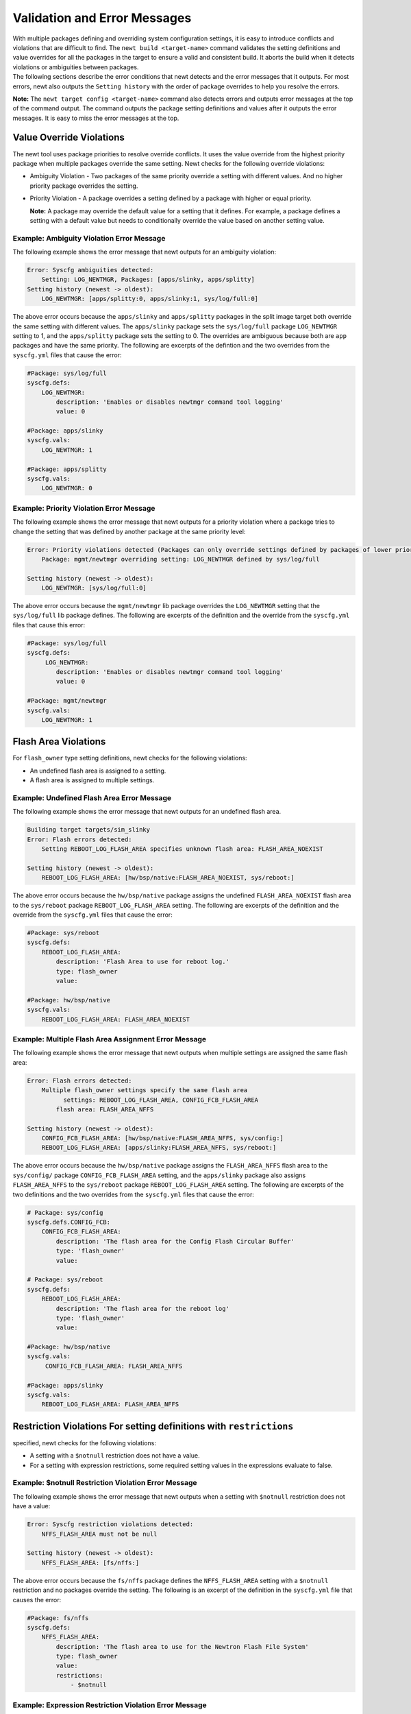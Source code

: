 Validation and Error Messages
-----------------------------

| With multiple packages defining and overriding system configuration
  settings, it is easy to introduce conflicts and violations that are
  difficult to find. The ``newt build <target-name>`` command validates
  the setting definitions and value overrides for all the packages in
  the target to ensure a valid and consistent build. It aborts the build
  when it detects violations or ambiguities between packages.
| The following sections describe the error conditions that newt detects
  and the error messages that it outputs. For most errors, newt also
  outputs the ``Setting history`` with the order of package overrides to
  help you resolve the errors.

**Note:** The ``newt target config <target-name>`` command also detects
errors and outputs error messages at the top of the command output. The
command outputs the package setting definitions and values after it
outputs the error messages. It is easy to miss the error messages at the
top.

Value Override Violations
~~~~~~~~~~~~~~~~~~~~~~~~~

The newt tool uses package priorities to resolve override conflicts. It
uses the value override from the highest priority package when multiple
packages override the same setting. Newt checks for the following
override violations:

-  Ambiguity Violation - Two packages of the same priority override a
   setting with different values. And no higher priority package
   overrides the setting.
-  Priority Violation - A package overrides a setting defined by a
   package with higher or equal priority.

   **Note:** A package may override the default value for a setting that
   it defines. For example, a package defines a setting with a default
   value but needs to conditionally override the value based on another
   setting value.

Example: Ambiguity Violation Error Message
^^^^^^^^^^^^^^^^^^^^^^^^^


The following example shows the error message that newt outputs for an
ambiguity violation:

.. code-block:: console


    Error: Syscfg ambiguities detected:
        Setting: LOG_NEWTMGR, Packages: [apps/slinky, apps/splitty]
    Setting history (newest -> oldest):
        LOG_NEWTMGR: [apps/splitty:0, apps/slinky:1, sys/log/full:0]

The above error occurs because the ``apps/slinky`` and ``apps/splitty``
packages in the split image target both override the same setting with
different values. The ``apps/slinky`` package sets the ``sys/log/full``
package ``LOG_NEWTMGR`` setting to 1, and the ``apps/splitty`` package
sets the setting to 0. The overrides are ambiguous because both are
``app`` packages and have the same priority. The following are excerpts
of the defintion and the two overrides from the ``syscfg.yml`` files
that cause the error:

.. code-block:: console


    #Package: sys/log/full
    syscfg.defs:
        LOG_NEWTMGR:
            description: 'Enables or disables newtmgr command tool logging'
            value: 0

    #Package: apps/slinky
    syscfg.vals:
        LOG_NEWTMGR: 1

    #Package: apps/splitty
    syscfg.vals:
        LOG_NEWTMGR: 0

Example: Priority Violation Error Message
^^^^^^^^^^^^^^^^^^^^^^^^^^^^^^^^^^^^^^^^^

The following example shows the error message that newt outputs for a
priority violation where a package tries to change the setting that was
defined by another package at the same priority level:

.. code-block:: console


    Error: Priority violations detected (Packages can only override settings defined by packages of lower priority):
        Package: mgmt/newtmgr overriding setting: LOG_NEWTMGR defined by sys/log/full

    Setting history (newest -> oldest):
        LOG_NEWTMGR: [sys/log/full:0]

The above error occurs because the ``mgmt/newtmgr`` lib package
overrides the ``LOG_NEWTMGR`` setting that the ``sys/log/full`` lib
package defines. The following are excerpts of the definition and the
override from the ``syscfg.yml`` files that cause this error:

.. code-block:: console


    #Package: sys/log/full
    syscfg.defs:
         LOG_NEWTMGR:
            description: 'Enables or disables newtmgr command tool logging'
            value: 0

    #Package: mgmt/newtmgr
    syscfg.vals:
        LOG_NEWTMGR: 1

Flash Area Violations
~~~~~~~~~~~~~~~~~~~~~

For ``flash_owner`` type setting definitions, newt checks for the
following violations:

-  An undefined flash area is assigned to a setting.
-  A flash area is assigned to multiple settings.

Example: Undefined Flash Area Error Message
^^^^^^^^^^^^^^^^^^^^^^^^^^^^^^^^^^^^^^^^^^^

The following example shows the error message that newt outputs for an
undefined flash area.

.. code-block:: console


    Building target targets/sim_slinky
    Error: Flash errors detected:
        Setting REBOOT_LOG_FLASH_AREA specifies unknown flash area: FLASH_AREA_NOEXIST

    Setting history (newest -> oldest):
        REBOOT_LOG_FLASH_AREA: [hw/bsp/native:FLASH_AREA_NOEXIST, sys/reboot:]

The above error occurs because the ``hw/bsp/native`` package assigns the
undefined ``FLASH_AREA_NOEXIST`` flash area to the ``sys/reboot``
package ``REBOOT_LOG_FLASH_AREA`` setting. The following are excerpts of
the definition and the override from the ``syscfg.yml`` files that cause
the error:

.. code-block:: console


    #Package: sys/reboot
    syscfg.defs:
        REBOOT_LOG_FLASH_AREA:
            description: 'Flash Area to use for reboot log.'
            type: flash_owner
            value:

    #Package: hw/bsp/native
    syscfg.vals:
        REBOOT_LOG_FLASH_AREA: FLASH_AREA_NOEXIST

Example: Multiple Flash Area Assignment Error Message
^^^^^^^^^^^^^^^^^^^^^^^^^^^^^^^^^^^^^^^^^^^^^^^^^^^^^

The following example shows the error message that newt outputs when
multiple settings are assigned the same flash area:

.. code-block:: console


    Error: Flash errors detected:
        Multiple flash_owner settings specify the same flash area
              settings: REBOOT_LOG_FLASH_AREA, CONFIG_FCB_FLASH_AREA
            flash area: FLASH_AREA_NFFS

    Setting history (newest -> oldest):
        CONFIG_FCB_FLASH_AREA: [hw/bsp/native:FLASH_AREA_NFFS, sys/config:]
        REBOOT_LOG_FLASH_AREA: [apps/slinky:FLASH_AREA_NFFS, sys/reboot:]

The above error occurs because the ``hw/bsp/native`` package assigns the
``FLASH_AREA_NFFS`` flash area to the ``sys/config/`` package
``CONFIG_FCB_FLASH_AREA`` setting, and the ``apps/slinky`` package also
assigns ``FLASH_AREA_NFFS`` to the ``sys/reboot`` package
``REBOOT_LOG_FLASH_AREA`` setting. The following are excerpts of the two
definitions and the two overrides from the ``syscfg.yml`` files that
cause the error:

.. code-block:: console


    # Package: sys/config
    syscfg.defs.CONFIG_FCB:
        CONFIG_FCB_FLASH_AREA:
            description: 'The flash area for the Config Flash Circular Buffer'
            type: 'flash_owner'
            value:

    # Package: sys/reboot
    syscfg.defs:
        REBOOT_LOG_FLASH_AREA:
            description: 'The flash area for the reboot log'
            type: 'flash_owner' 
            value:

    #Package: hw/bsp/native
    syscfg.vals:
         CONFIG_FCB_FLASH_AREA: FLASH_AREA_NFFS

    #Package: apps/slinky
    syscfg.vals: 
        REBOOT_LOG_FLASH_AREA: FLASH_AREA_NFFS

Restriction Violations For setting definitions with ``restrictions``
~~~~~~~~~~~~~~~~~~~~~~~~~

specified, newt checks for the following violations:

-  A setting with a ``$notnull`` restriction does not have a value.
-  For a setting with expression restrictions, some required setting
   values in the expressions evaluate to false.

Example: $notnull Restriction Violation Error Message
^^^^^^^^^^^^^^^^^^^^^^^^^^^^^^^^^^^^^^^^^^^^^^^^^^^^^

The following example shows the error message that newt outputs when a
setting with ``$notnull`` restriction does not have a value:

.. code-block:: console


    Error: Syscfg restriction violations detected:
        NFFS_FLASH_AREA must not be null 

    Setting history (newest -> oldest):
        NFFS_FLASH_AREA: [fs/nffs:]

The above error occurs because the ``fs/nffs`` package defines the
``NFFS_FLASH_AREA`` setting with a ``$notnull`` restriction and no
packages override the setting. The following is an excerpt of the
definition in the ``syscfg.yml`` file that causes the error:

.. code-block:: console


    #Package: fs/nffs
    syscfg.defs:
        NFFS_FLASH_AREA:
            description: 'The flash area to use for the Newtron Flash File System'
            type: flash_owner
            value:
            restrictions:
                - $notnull

Example: Expression Restriction Violation Error Message
^^^^^^^^^^^^^^^^^^^^^^^^^^^^^^^^^^^^^^^^^^^^^^^^^^^^^^^

The following example shows the error message that newt outputs for an
expression restriction violation:

.. code-block:: console


    Error: Syscfg restriction violations detected:
        CONFIG_FCB=1 requires CONFIG_FCB_FLASH_AREA be set, but CONFIG_FCB_FLASH_AREA=

    Setting history (newest -> oldest):
        CONFIG_FCB: [targets/sim_slinky:1, sys/config:0]
        CONFIG_FCB_FLASH_AREA: [sys/config:]

The above error occurs because the ``sys/config`` package defines the
``CONFIG_FCB`` setting with a restriction that when set, requires that
the ``CONFIG_FCB_FLASH_AREA`` setting must also be set. The following
are excerpts of the definition and the override from the ``syscfg.yml``
files that cause the error:

.. code-block:: console


    # Package:  sys/config
    syscfg.defs:
        CONFIG_FCB:
            description: 'Uses Config Flash Circular Buffer'
            value: 0
            restrictions:
                - '!CONFIG_NFFS'
                - 'CONFIG_FCB_FLASH_AREA'

    # Package: targets/sim_slinky
    syscfg.vals:
        CONFIG_FCB: 1

Task Priority Violations
~~~~~~~~~~~~~~~~~~~~~~~~~


For ``task_priority`` type setting definitions, newt checks for the
following violations:

-  A task priority number is assigned to multiple settings.
-  The task priority number is greater than 239.

Example: Duplicate Task Priority Assignment Error Message
^^^^^^^^^^^^^^^^^^^^^^^^^^^^^^^^^^^^^^^^^^^^^^^^^^^^^^^^^

The following example shows the error message that newt outputs when a
task priority number is assigned to multiple settings.

**Note:** The settings used in this example are not actual
``apps/slinky`` and ``sys/shell`` settings. These settings are created
for this example because currently only one Mynewt package defines a
``task_priority`` type setting.

.. code-block:: console


    Error: duplicate priority value: setting1=SHELL_TASK_PRIORITY setting2=SLINKY_TASK_PRIORITY pkg1=apps/slinky pkg2=sys/shell value=1

The above error occurs because the ``apps/slinky`` package defines a
``SLINKY_TASK_PRIORITY`` setting with a default task priority of 1 and
the ``sys/shell`` package also defines a ``SHELL_TASK_PRIORITY`` setting
with a default task priority of 1.

Example: Invalid Task Priority Error Message
^^^^^^^^^^^^^^^^^^^^^^^^^^^^^^^^^^^^^^^^^^^^

The following example shows the error message that newt outputs when a
setting is assigned an invalid task priority value:

.. code-block:: console


    Error: invalid priority value: value too great (> 239); setting=SLINKY_TASK_PRIORITY value=240 pkg=apps/slinky

The above error occurs because the ``apps/slinky`` package defines the
``SLINKY_TASK_PRIORITY`` setting with 240 for the default task priority
value.

**Note:** Newt does not output the ``Setting history`` with task
priority violation error messages.

Duplicate System Configuration Setting Definition
~~~~~~~~~~~~~~~~~~~~~~~~~


A setting definition must be unique. Newt checks that only one package
in the target defines a setting. The following example shows the error
message that newt outputs when multiple packages define the
``LOG_NEWTMGR`` setting:

.. code-block:: console


    Error: setting LOG_NEWTMGR redefined

**Note:** Newt does not output the ``Setting history`` with duplicate
setting error messages. ###Override of Undefined System Configuration
Setting

The ``newt build`` command ignores overrides of undefined system
configuration settings. The command does not print a warning when you
run it with the default log level. If you override a setting and the
value is not assigned to the setting, you may have misspelled the
setting name or a package no longer defines the setting. You have two
options to troubleshoot this problem:

-  Run the ``newt target config show`` command to see the configuration
   setting definitions and overrides.
-  Run the ``newt build -ldebug`` command to build your target with
   DEBUG log level.

Note: The ``newt build -ldebug`` command generates lots of output and we
recommend that you use the ``newt target config show`` command option.
####Example: Ignoring Override of Undefined Setting Message

The following example shows that the ``apps/slinky`` application
overrides the ``LOG_NEWTMGR`` setting but omits the **T** as an example
of an error and overrides the misspelled **LOG\_NEWMGR** setting. Here
is an excerpt from its ``syscfg.yml`` file:

.. code-block:: console

    #package: apps/slinky
    syscfg.vals:
        # Enable the shell task.
        SHELL_TASK: 1
            ...

        # Enable newtmgr commands.
        STATS_NEWTMGR: 1
        LOG_NEWMGR: 1

 The ``newt target config show slinky_sim`` command outputs the
following WARNING message:

.. code-block:: console


    2017/02/18 17:19:12.119 [WARNING] Ignoring override of undefined settings:
    2017/02/18 17:19:12.119 [WARNING]     LOG_NEWMGR
    2017/02/18 17:19:12.119 [WARNING]     NFFS_FLASH_AREA
    2017/02/18 17:19:12.119 [WARNING] Setting history (newest -> oldest):
    2017/02/18 17:19:12.119 [WARNING]     LOG_NEWMGR: [apps/slinky:1]
    2017/02/18 17:19:12.119 [WARNING]     NFFS_FLASH_AREA: [hw/bsp/native:FLASH_AREA_NFFS]

The ``newt build -ldebug slinky_sim`` command outputs the following
DEBUG message:

.. code-block:: console


    2017/02/18 17:06:21.451 [DEBUG] Ignoring override of undefined settings:
    2017/02/18 17:06:21.451 [DEBUG]     LOG_NEWMGR
    2017/02/18 17:06:21.451 [DEBUG]     NFFS_FLASH_AREA
    2017/02/18 17:06:21.451 [DEBUG] Setting history (newest -> oldest):
    2017/02/18 17:06:21.451 [DEBUG]     LOG_NEWMGR: [apps/slinky:1]
    2017/02/18 17:06:21.451 [DEBUG]     NFFS_FLASH_AREA: [hw/bsp/native:FLASH_AREA_NFFS]

BSP Package Overrides Undefined Configuration Settings
^^^^^^^^^^^^^^^^^^^


You might see a warning that indicates your application's BSP package is
overriding some undefined settings. As you can see from the previous
example, the WARNING message shows that the ``hw/bsp/native`` package is
overriding the undefined ``NFFS_FLASH_AREA`` setting. This is not an
error because of the way a BSP package defines and assigns its flash
areas to packages that use flash memory.

A BSP package defines, in its ``bsp.yml`` file, a flash area map of the
flash areas on the board. A package that uses flash memory must define a
flash area configuration setting name. The BSP package overrides the
package's flash area setting with one of the flash areas from its flash
area map. A BSP package overrides the flash area settings for all
packages that use flash memory because it does not know the packages
that an application uses. When an application does not include one of
these packages, the flash area setting for the package is undefined. You
will see a message that indicates the BSP package overrides this
undefined setting.

Here are excerpts from the ``hw/bsp/native`` package's ``bsp.yml`` and
``syscfg.yml`` files for the ``slinky_sim`` target. The BSP package
defines the flash area map in its ``bsp.yml`` file and overrides the
flash area settings for all packages in its ``syscfg.yml`` file. The
``slinky_sim`` target does not use the ``fs/nffs`` package which defines
the ``NFFS_FLASH_AREA`` setting. Newt warns that the ``hw/bsp/native``
packages overrides the undefined ``NFFS_FLASH_AREA`` setting.

.. code-block:: consoles


    # hw/bsp/native bsp.yml
    bsp.flash_map:
        areas:
            # System areas.
            FLASH_AREA_BOOTLOADER:
                device: 0
                offset: 0x00000000
                size: 16kB

                ...

            FLASH_AREA_IMAGE_SCRATCH:
                device: 0
                offset: 0x000e0000
                size: 128kB

            # User areas.
            FLASH_AREA_REBOOT_LOG:
                user_id: 0
                device: 0
                offset: 0x00004000
                size: 16kB
            FLASH_AREA_NFFS:
                user_id: 1
                device: 0
                offset: 0x00008000

    # hw/bsp/native syscfg.yml
    syscfg.vals:
        NFFS_FLASH_AREA: FLASH_AREA_NFFS
        CONFIG_FCB_FLASH_AREA: FLASH_AREA_NFFS
        REBOOT_LOG_FLASH_AREA: FLASH_AREA_REBOOT_LOG
